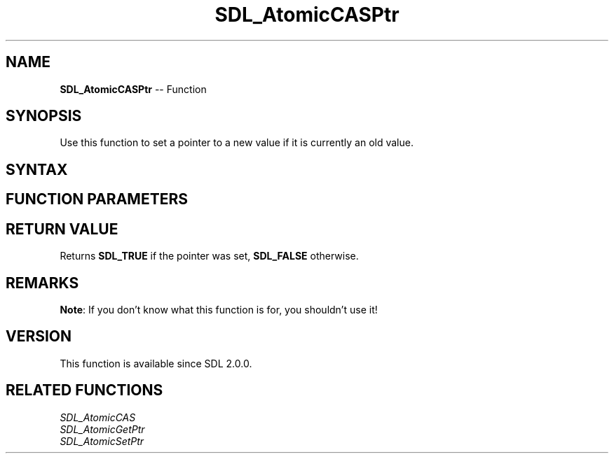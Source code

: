 .TH SDL_AtomicCASPtr 3 "2018.10.07" "https://github.com/haxpor/sdl2-manpage" "SDL2"
.SH NAME
\fBSDL_AtomicCASPtr\fR -- Function

.SH SYNOPSIS
Use this function to set a pointer to a new value if it is currently an old value.

.SH SYNTAX
.TS
tab(:) allbox;
a.
T{
.nf
SDL_bool SDL_AtomicCASPtr(void** a,
                          void* oldval,
                          void* newval)
.fi
T}
.TE

.SH FUNCTION PARAMETERS
.TS
tab(:) allbox;
ab l.
a:T{
a pointer to a pointer
T}
oldval:T{
the old pointer value
T}
newval:T{
the new pointer value
T}
.TE

.SH RETURN VALUE
Returns \fBSDL_TRUE\fR if the pointer was set, \fBSDL_FALSE\fR otherwise.

.SH REMARKS
\fBNote\fR: If you don't know what this function is for, you shouldn't use it!

.SH VERSION
This function is available since SDL 2.0.0.

.SH RELATED FUNCTIONS
\fISDL_AtomicCAS
.br
\fISDL_AtomicGetPtr
.br
\fISDL_AtomicSetPtr
